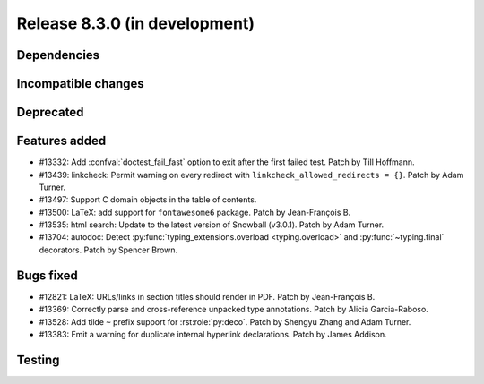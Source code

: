 Release 8.3.0 (in development)
==============================

Dependencies
------------

Incompatible changes
--------------------

Deprecated
----------

Features added
--------------

* #13332: Add :confval:`doctest_fail_fast` option to exit after the first failed
  test.
  Patch by Till Hoffmann.
* #13439: linkcheck: Permit warning on every redirect with
  ``linkcheck_allowed_redirects = {}``.
  Patch by Adam Turner.
* #13497: Support C domain objects in the table of contents.
* #13500: LaTeX: add support for ``fontawesome6`` package.
  Patch by Jean-François B.
* #13535: html search: Update to the latest version of Snowball (v3.0.1).
  Patch by Adam Turner.
* #13704: autodoc: Detect :py:func:`typing_extensions.overload <typing.overload>`
  and :py:func:`~typing.final` decorators.
  Patch by Spencer Brown.

Bugs fixed
----------

* #12821: LaTeX: URLs/links in section titles should render in PDF.
  Patch by Jean-François B.
* #13369: Correctly parse and cross-reference unpacked type annotations.
  Patch by Alicia Garcia-Raboso.
* #13528: Add tilde ``~`` prefix support for :rst:role:`py:deco`.
  Patch by Shengyu Zhang and Adam Turner.
* #13383: Emit a warning for duplicate internal hyperlink declarations.
  Patch by James Addison.

Testing
-------
